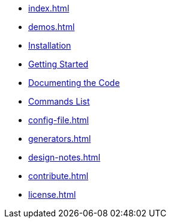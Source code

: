 * xref:index.adoc[]
* xref:demos.adoc[]
* xref:install.adoc[Installation]
* xref:usage.adoc[Getting Started]
* xref:commands.adoc[Documenting the Code]
* xref:commands-list.adoc[Commands List]
* xref:config-file.adoc[]
* xref:generators.adoc[]
* xref:design-notes.adoc[]
* xref:contribute.adoc[]
* xref:license.adoc[]
